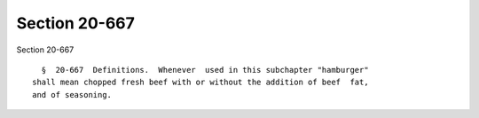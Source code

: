 Section 20-667
==============

Section 20-667 ::    
        
     
        §  20-667  Definitions.  Whenever  used in this subchapter "hamburger"
      shall mean chopped fresh beef with or without the addition of beef  fat,
      and of seasoning.
    
    
    
    
    
    
    